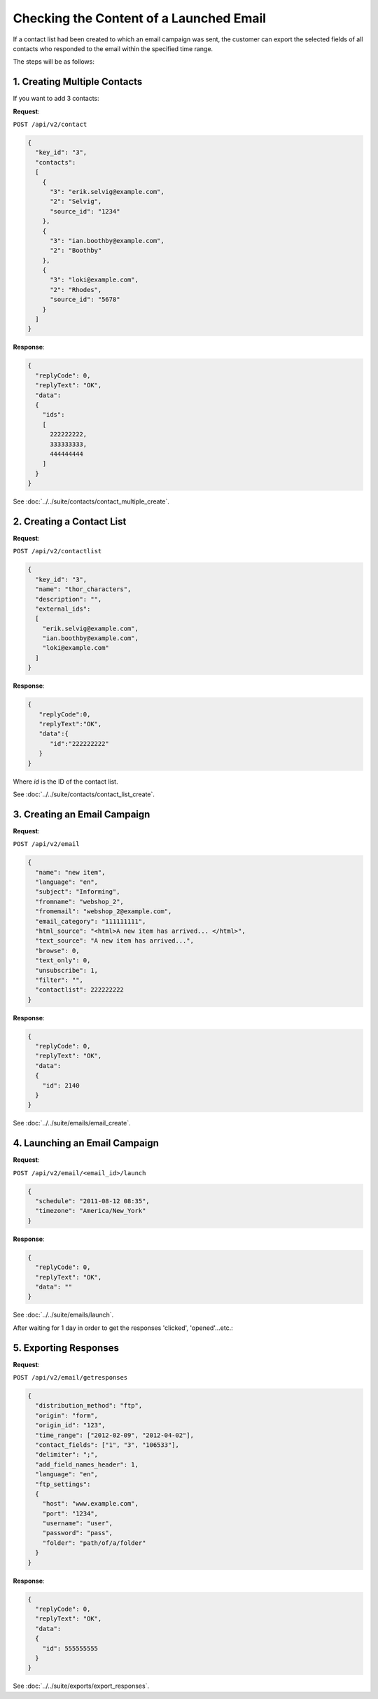Checking the Content of a Launched Email
========================================

If a contact list had been created to which an email campaign was sent, the customer can export the selected fields of all contacts who
responded to the email within the specified time range.

The steps will be as follows:

1. Creating Multiple Contacts
-----------------------------

If you want to add 3 contacts:

**Request**:

``POST /api/v2/contact``

.. code-block:: json

   {
     "key_id": "3",
     "contacts":
     [
       {
         "3": "erik.selvig@example.com",
         "2": "Selvig",
         "source_id": "1234"
       },
       {
         "3": "ian.boothby@example.com",
         "2": "Boothby"
       },
       {
         "3": "loki@example.com",
         "2": "Rhodes",
         "source_id": "5678"
       }
     ]
   }

**Response**:

.. code-block:: json

   {
     "replyCode": 0,
     "replyText": "OK",
     "data":
     {
       "ids":
       [
         222222222,
         333333333,
         444444444
       ]
     }
   }

See :doc:`../../suite/contacts/contact_multiple_create`.

2. Creating a Contact List
--------------------------

**Request**:

``POST /api/v2/contactlist``

.. code-block:: json

   {
     "key_id": "3",
     "name": "thor_characters",
     "description": "",
     "external_ids":
     [
       "erik.selvig@example.com",
       "ian.boothby@example.com",
       "loki@example.com"
     ]
   }

**Response**:

.. code-block:: json

   {
      "replyCode":0,
      "replyText":"OK",
      "data":{
         "id":"222222222"
      }
   }

Where *id* is the ID of the contact list.

See :doc:`../../suite/contacts/contact_list_create`.

3. Creating an Email Campaign
-----------------------------

**Request**:

``POST /api/v2/email``

.. code-block:: json

   {
     "name": "new item",
     "language": "en",
     "subject": "Informing",
     "fromname": "webshop_2",
     "fromemail": "webshop_2@example.com",
     "email_category": "111111111",
     "html_source": "<html>A new item has arrived... </html>",
     "text_source": "A new item has arrived...",
     "browse": 0,
     "text_only": 0,
     "unsubscribe": 1,
     "filter": "",
     "contactlist": 222222222
   }

**Response**:

.. code-block:: json

   {
     "replyCode": 0,
     "replyText": "OK",
     "data":
     {
       "id": 2140
     }
   }

See :doc:`../../suite/emails/email_create`.

4. Launching an Email Campaign
------------------------------

**Request**:

``POST /api/v2/email/<email_id>/launch``

.. code-block:: json

   {
     "schedule": "2011-08-12 08:35",
     "timezone": "America/New_York"
   }

**Response**:

.. code-block:: json

   {
     "replyCode": 0,
     "replyText": "OK",
     "data": ""
   }

See :doc:`../../suite/emails/launch`.

After waiting for 1 day in order to get the responses 'clicked', 'opened'...etc.:

5. Exporting Responses
----------------------

**Request**:

``POST /api/v2/email/getresponses``

.. code-block:: json

   {
     "distribution_method": "ftp",
     "origin": "form",
     "origin_id": "123",
     "time_range": ["2012-02-09", "2012-04-02"],
     "contact_fields": ["1", "3", "106533"],
     "delimiter": ";",
     "add_field_names_header": 1,
     "language": "en",
     "ftp_settings":
     {
       "host": "www.example.com",
       "port": "1234",
       "username": "user",
       "password": "pass",
       "folder": "path/of/a/folder"
     }
   }

**Response**:

.. code-block:: json

   {
     "replyCode": 0,
     "replyText": "OK",
     "data":
     {
       "id": 555555555
     }
   }

See :doc:`../../suite/exports/export_responses`.
